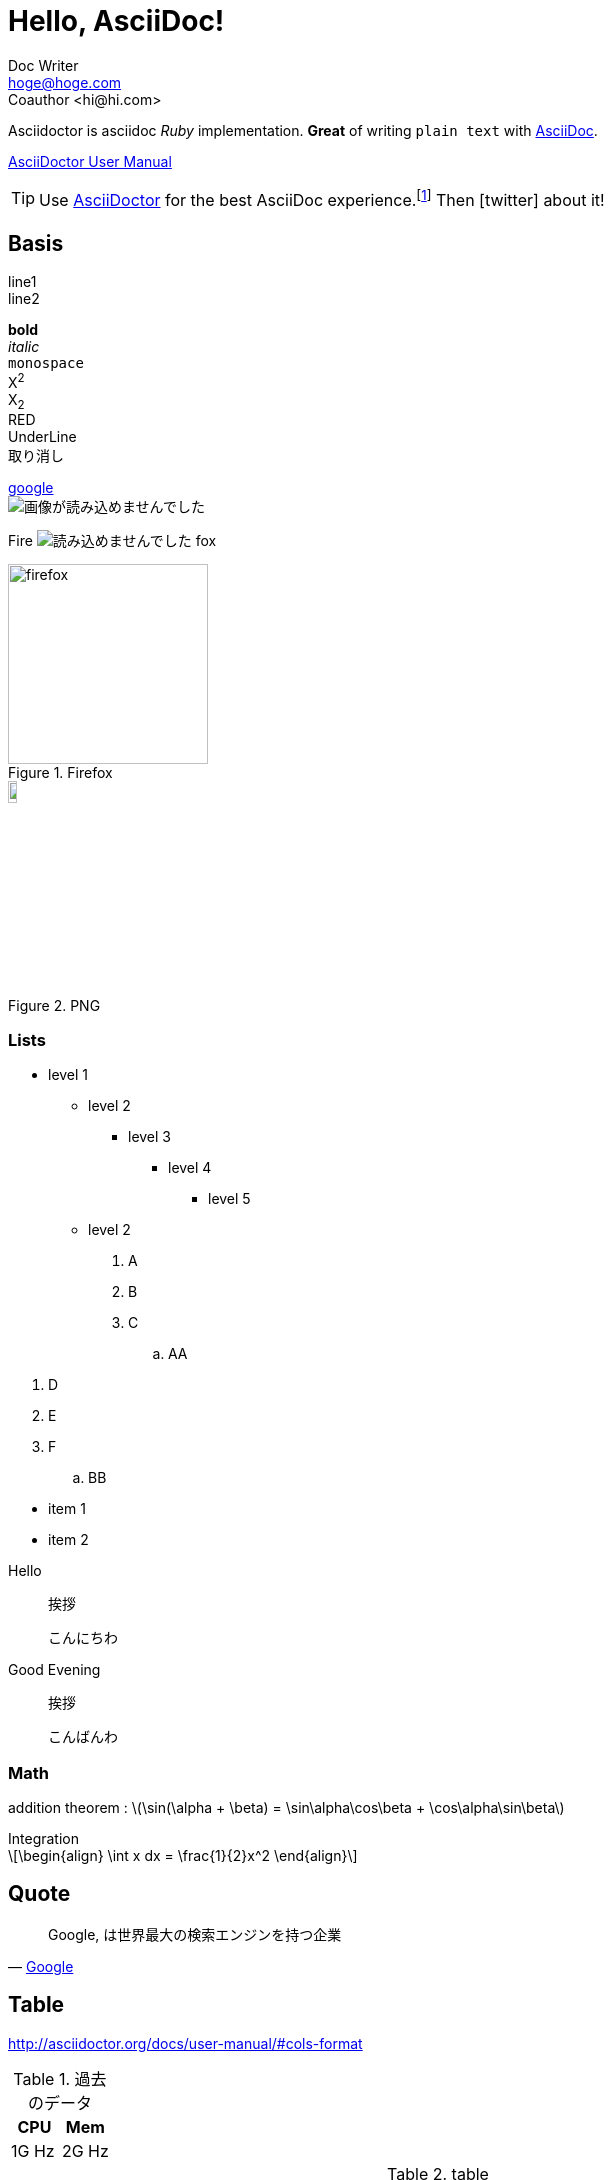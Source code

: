= Hello, AsciiDoc!
Doc Writer <hoge@hoge.com>
Coauthor   <hi@hi.com>


Asciidoctor is asciidoc _Ruby_ implementation. *Great* of writing `plain text` with
http://asciidoc.org[AsciiDoc].

http://asciidoctor.org/docs/user-manual/[AsciiDoctor User Manual]

[TIP]
====
Use http://asciidoctor.org[AsciiDoctor] for the best AsciiDoc experience.footnote:[Not to mention the best looking output!]
Then icon:twitter[role=aqua] about it!
====

== Basis


line1 +
line2

*bold* +
_italic_ +
`monospace` +
X^2^ +
X~2~ +
[red]#RED# +
[underline]#UnderLine# +
[line-through]#取り消し# +

// Comment

////
comment
comment
////

http://google.co.jp/[google] +
image:http://placehold.it/350x150[画像が読み込めませんでした] +

Fire image:firefox.svg[読み込めませんでした] fox

.Firefox
image::firefox.svg[firefox,200,200,align="center"]

.PNG
image::PNG.png[PNG,10%,align="center"]


=== Lists
* level 1
** level 2
*** level 3
**** level 4
***** level 5
** level 2

. A
. B
. C
.. AA

//^

. D
. E
. F
.. BB

[square]
* item 1
* item 2

//^

Hello:: 
挨拶
+
こんにちわ
Good Evening:: 挨拶
+
こんばんわ


=== Math

addition theorem : latexmath:[\sin(\alpha + \beta) = \sin\alpha\cos\beta + \cos\alpha\sin\beta]

[latexmath]
.Integration
++++
\begin{align}
  \int x dx = \frac{1}{2}x^2
\end{align}
++++

== Quote

[quote, 'http://google.com[Google]']
____
Google,
は世界最大の検索エンジンを持つ企業
____

== Table

http://asciidoctor.org/docs/user-manual/#cols-format


.過去のデータ
[options="header"]
|=================
|  [red]#CPU# | [blue]#Mem#
|			1G Hz |    2G Hz  
|=================

.table
[cols="<1,>2h,^3"]
|===
| 1 | 2 | 3

.2+| '.' means vertical. .2+ means, merge 2 cells vertically
| II
| III

| 3 | 4

3+>| bottom

.^|A
.<|B
.>|C

3*| same

|===

== Admotions

[TIP]
.TIP
====
TIP
====

[NOTE]
.NOTE
====
NOTE
====

[CAUTION]
.CAUTION
====
CAUTION
====

[IMPORTANT]
.IMPORTANT
====
IMPORTANT
====

[WARNING]
.WARNING
====
WARNING
====

== Raw HTML

++++
<ruby>
	<rb>ponponpain</rb>
	<rp>(</rp>
 	 <rt> o n a k a i t a 〜 i </rt>
	<rp>)</rp>
</ruby>
++++

== Code

[source, ruby]
.math.rb
----
require 'mathn'
I = Matrix[
  [1, 0],
  [0, 1]
]
puts "Hello, World!"
----

[source, matlab]
----
A = [
  [1 2 3]
  [4 5 6]
]
B = A + 1
C = sin(A)
----

[source, mathematica]
----
A = { 
  {1,2,3},
  {4,5,6} 
}
B = Inverse[A]
Print[ Sin[2] ]
----

[source, csharp]
----
using System;
class main{
  public static void Main(){
    Console.WriteLine("Hello");
  }
}
----



